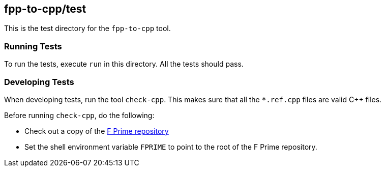== fpp-to-cpp/test

This is the test directory for the `fpp-to-cpp` tool.

=== Running Tests

To run the tests, execute `run` in this directory.
All the tests should pass.

=== Developing Tests

When developing tests, run the tool `check-cpp`.
This makes sure that all the `*.ref.cpp` files are valid {cpp} files.

Before running `check-cpp`, do the following:

* Check out a copy of the 
https://github.jpl.nasa.gov/FPRIME/fprime-sw[F Prime repository]

* Set the shell environment variable `FPRIME` to point to
the root of the F Prime repository.
